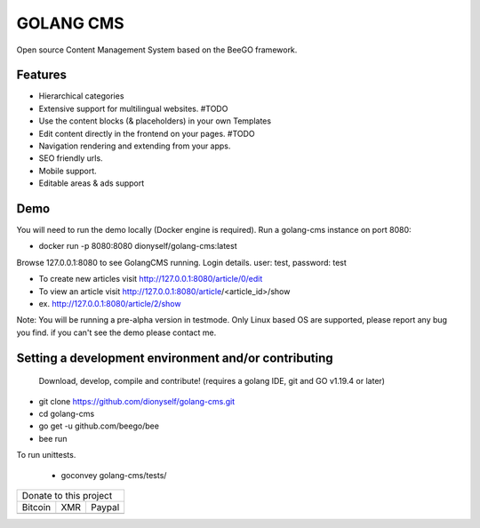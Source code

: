 ##########
GOLANG CMS
##########


Open source Content Management System based on the BeeGO framework.

********
Features
********

* Hierarchical categories
* Extensive support for multilingual websites.  #TODO
* Use the content blocks (& placeholders) in your own Templates
* Edit content directly in the frontend on your pages.  #TODO
* Navigation rendering and extending from your apps.
* SEO friendly urls.
* Mobile support.
* Editable areas & ads support

****
Demo
****

You will need to run the demo locally (Docker engine is required).
Run a golang-cms instance on port 8080:

- docker run -p 8080:8080 dionyself/golang-cms:latest

Browse 127.0.0.1:8080 to see GolangCMS running.
Login details. user: test, password: test

- To create new articles visit http://127.0.0.1:8080/article/0/edit
- To view an article visit http://127.0.0.1:8080/article/<article_id>/show
- ex. http://127.0.0.1:8080/article/2/show

Note: You will be running a pre-alpha version in testmode.
Only Linux based OS are supported, please report any bug you find.
if you can't see the demo please contact me.

*****************************************************
Setting a development environment and/or contributing
*****************************************************

 Download, develop, compile and contribute! (requires a golang IDE, git and GO v1.19.4 or later)

- git clone https://github.com/dionyself/golang-cms.git
- cd golang-cms
- go get -u  github.com/beego/bee
- bee run

To run unittests.

 - goconvey golang-cms/tests/

.. |bitcoin| image:: https://raw.githubusercontent.com/dionyself/golang-cms/master/static/img/btttcc.png
   :height: 230px
   :width: 230 px
   :alt: Donate with Bitcoin

.. |xmr| image:: https://raw.githubusercontent.com/dionyself/golang-cms/master/static/img/xmmr.jpeg
   :height: 250px
   :width: 250 px
   :alt: Donate with Monero
   
.. |paypal| image:: https://www.paypalobjects.com/en_US/i/btn/btn_donateCC_LG.gif
   :height: 100px
   :width: 200 px
   :alt: Donate with Paypal
   :target: https://www.paypal.com/cgi-bin/webscr?cmd=_s-xclick&hosted_button_id=L4H5TUWZTZERS

+------------------------------+
| Donate to this project       |
+-----------+-------+----------+
| Bitcoin   |  XMR  | Paypal   |
+-----------+-------+----------+
| |bitcoin| + |xmr| + |paypal| +
+-----------+-------+----------+
